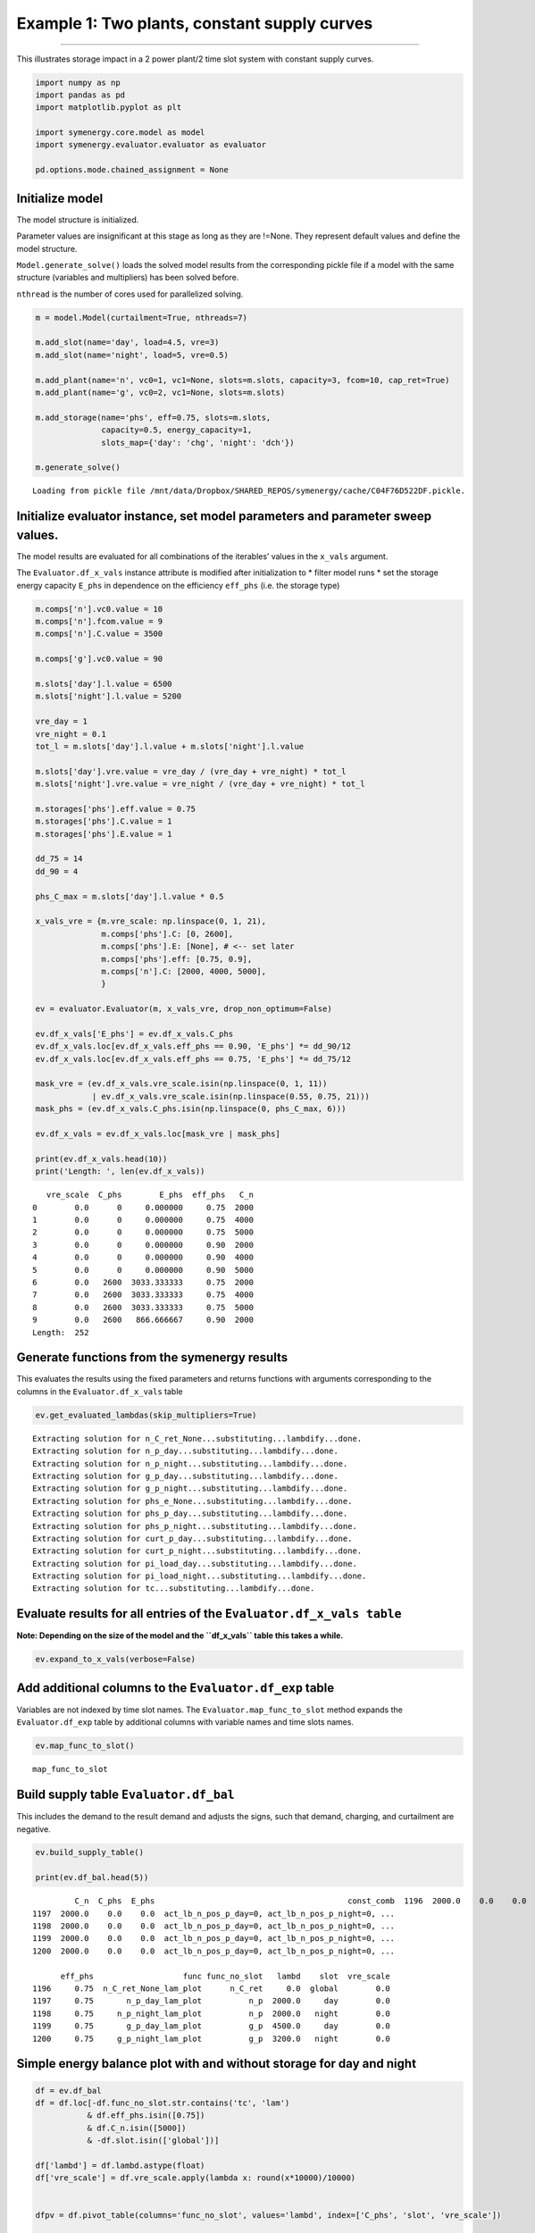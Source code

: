 
Example 1: Two plants, constant supply curves
=============================================

--------------

This illustrates storage impact in a 2 power plant/2 time slot system
with constant supply curves.

.. code:: ipython3

    import numpy as np
    import pandas as pd
    import matplotlib.pyplot as plt
    
    import symenergy.core.model as model
    import symenergy.evaluator.evaluator as evaluator
    
    pd.options.mode.chained_assignment = None

Initialize model
----------------

The model structure is initialized.

Parameter values are insignificant at this stage as long as they are
!=None. They represent default values and define the model structure.

``Model.generate_solve()`` loads the solved model results from the
corresponding pickle file if a model with the same structure (variables
and multipliers) has been solved before.

``nthread`` is the number of cores used for parallelized solving.

.. code:: ipython3

    m = model.Model(curtailment=True, nthreads=7)
    
    m.add_slot(name='day', load=4.5, vre=3)
    m.add_slot(name='night', load=5, vre=0.5)
    
    m.add_plant(name='n', vc0=1, vc1=None, slots=m.slots, capacity=3, fcom=10, cap_ret=True)
    m.add_plant(name='g', vc0=2, vc1=None, slots=m.slots)
    
    m.add_storage(name='phs', eff=0.75, slots=m.slots,
                  capacity=0.5, energy_capacity=1,
                  slots_map={'day': 'chg', 'night': 'dch'})
    
    m.generate_solve()



.. parsed-literal::

    Loading from pickle file /mnt/data/Dropbox/SHARED_REPOS/symenergy/cache/C04F76D522DF.pickle.


Initialize evaluator instance, set model parameters and parameter sweep values.
-------------------------------------------------------------------------------

The model results are evaluated for all combinations of the iterables’
values in the ``x_vals`` argument.

The ``Evaluator.df_x_vals`` instance attribute is modified after
initialization to \* filter model runs \* set the storage energy
capacity ``E_phs`` in dependence on the efficiency ``eff_phs`` (i.e. the
storage type)

.. code:: ipython3

    m.comps['n'].vc0.value = 10
    m.comps['n'].fcom.value = 9
    m.comps['n'].C.value = 3500
    
    m.comps['g'].vc0.value = 90
    
    m.slots['day'].l.value = 6500
    m.slots['night'].l.value = 5200
    
    vre_day = 1
    vre_night = 0.1
    tot_l = m.slots['day'].l.value + m.slots['night'].l.value
    
    m.slots['day'].vre.value = vre_day / (vre_day + vre_night) * tot_l
    m.slots['night'].vre.value = vre_night / (vre_day + vre_night) * tot_l
    
    m.storages['phs'].eff.value = 0.75
    m.storages['phs'].C.value = 1
    m.storages['phs'].E.value = 1
    
    dd_75 = 14
    dd_90 = 4
    
    phs_C_max = m.slots['day'].l.value * 0.5
    
    x_vals_vre = {m.vre_scale: np.linspace(0, 1, 21),
                  m.comps['phs'].C: [0, 2600],
                  m.comps['phs'].E: [None], # <-- set later
                  m.comps['phs'].eff: [0.75, 0.9],
                  m.comps['n'].C: [2000, 4000, 5000],
                  }
    
    ev = evaluator.Evaluator(m, x_vals_vre, drop_non_optimum=False)
    
    ev.df_x_vals['E_phs'] = ev.df_x_vals.C_phs
    ev.df_x_vals.loc[ev.df_x_vals.eff_phs == 0.90, 'E_phs'] *= dd_90/12
    ev.df_x_vals.loc[ev.df_x_vals.eff_phs == 0.75, 'E_phs'] *= dd_75/12
    
    mask_vre = (ev.df_x_vals.vre_scale.isin(np.linspace(0, 1, 11))
                | ev.df_x_vals.vre_scale.isin(np.linspace(0.55, 0.75, 21)))
    mask_phs = (ev.df_x_vals.C_phs.isin(np.linspace(0, phs_C_max, 6)))
    
    ev.df_x_vals = ev.df_x_vals.loc[mask_vre | mask_phs]
    
    print(ev.df_x_vals.head(10))
    print('Length: ', len(ev.df_x_vals))


.. parsed-literal::

       vre_scale  C_phs        E_phs  eff_phs   C_n
    0        0.0      0     0.000000     0.75  2000
    1        0.0      0     0.000000     0.75  4000
    2        0.0      0     0.000000     0.75  5000
    3        0.0      0     0.000000     0.90  2000
    4        0.0      0     0.000000     0.90  4000
    5        0.0      0     0.000000     0.90  5000
    6        0.0   2600  3033.333333     0.75  2000
    7        0.0   2600  3033.333333     0.75  4000
    8        0.0   2600  3033.333333     0.75  5000
    9        0.0   2600   866.666667     0.90  2000
    Length:  252


Generate functions from the symenergy results
---------------------------------------------

This evaluates the results using the fixed parameters and returns
functions with arguments corresponding to the columns in the
``Evaluator.df_x_vals`` table

.. code:: ipython3

    ev.get_evaluated_lambdas(skip_multipliers=True)


.. parsed-literal::

    Extracting solution for n_C_ret_None...substituting...lambdify...done.
    Extracting solution for n_p_day...substituting...lambdify...done.
    Extracting solution for n_p_night...substituting...lambdify...done.
    Extracting solution for g_p_day...substituting...lambdify...done.
    Extracting solution for g_p_night...substituting...lambdify...done.
    Extracting solution for phs_e_None...substituting...lambdify...done.
    Extracting solution for phs_p_day...substituting...lambdify...done.
    Extracting solution for phs_p_night...substituting...lambdify...done.
    Extracting solution for curt_p_day...substituting...lambdify...done.
    Extracting solution for curt_p_night...substituting...lambdify...done.
    Extracting solution for pi_load_day...substituting...lambdify...done.
    Extracting solution for pi_load_night...substituting...lambdify...done.
    Extracting solution for tc...substituting...lambdify...done.


Evaluate results for all entries of the ``Evaluator.df_x_vals table``
---------------------------------------------------------------------

**Note: Depending on the size of the model and the ``df_x_vals`` table
this takes a while.**

.. code:: ipython3

    ev.expand_to_x_vals(verbose=False)

Add additional columns to the ``Evaluator.df_exp`` table
--------------------------------------------------------

Variables are not indexed by time slot names. The
``Evaluator.map_func_to_slot`` method expands the ``Evaluator.df_exp``
table by additional columns with variable names and time slots names.

.. code:: ipython3

    ev.map_func_to_slot()


.. parsed-literal::

    map_func_to_slot


Build supply table ``Evaluator.df_bal``
---------------------------------------

This includes the demand to the result demand and adjusts the signs,
such that demand, charging, and curtailment are negative.

.. code:: ipython3

    ev.build_supply_table()
    
    print(ev.df_bal.head(5))


.. parsed-literal::

             C_n  C_phs  E_phs                                         const_comb  \
    1196  2000.0    0.0    0.0  act_lb_n_pos_p_day=0, act_lb_n_pos_p_night=0, ...   
    1197  2000.0    0.0    0.0  act_lb_n_pos_p_day=0, act_lb_n_pos_p_night=0, ...   
    1198  2000.0    0.0    0.0  act_lb_n_pos_p_day=0, act_lb_n_pos_p_night=0, ...   
    1199  2000.0    0.0    0.0  act_lb_n_pos_p_day=0, act_lb_n_pos_p_night=0, ...   
    1200  2000.0    0.0    0.0  act_lb_n_pos_p_day=0, act_lb_n_pos_p_night=0, ...   
    
          eff_phs                   func func_no_slot   lambd    slot  vre_scale  
    1196     0.75  n_C_ret_None_lam_plot      n_C_ret     0.0  global        0.0  
    1197     0.75       n_p_day_lam_plot          n_p  2000.0     day        0.0  
    1198     0.75     n_p_night_lam_plot          n_p  2000.0   night        0.0  
    1199     0.75       g_p_day_lam_plot          g_p  4500.0     day        0.0  
    1200     0.75     g_p_night_lam_plot          g_p  3200.0   night        0.0  


Simple energy balance plot with and without storage for day and night
---------------------------------------------------------------------

.. code:: ipython3

    df = ev.df_bal
    df = df.loc[-df.func_no_slot.str.contains('tc', 'lam')
               & df.eff_phs.isin([0.75])
               & df.C_n.isin([5000])
               & -df.slot.isin(['global'])]
    
    df['lambd'] = df.lambd.astype(float)
    df['vre_scale'] = df.vre_scale.apply(lambda x: round(x*10000)/10000)
    
    
    dfpv = df.pivot_table(columns='func_no_slot', values='lambd', index=['C_phs', 'slot', 'vre_scale'])
    
    list_slot = dfpv.index.get_level_values('slot').unique()
    list_c_phs = dfpv.index.get_level_values('C_phs').unique()
    
    fig, axarr = plt.subplots(len(list_c_phs),
                              len(list_slot), sharey=True, gridspec_kw={'wspace': 0.1,}, figsize=(15,15))
    
    for nslot, slot in enumerate(list_slot):
        for nc_phs, c_phs in enumerate(list_c_phs):
    
            ax = axarr[nslot][nc_phs]
            dfpv.loc[(c_phs, slot)].plot.bar(ax=ax, legend=False, use_index=True, stacked=True, width=1)
            
            ax.set_title('C_phs=%s, %s'%(c_phs, slot))
    
            
    leg = ax.legend(ncol=3)        
    




.. image:: example_constant_files/example_constant_15_0.png


Impact of storage on baseload production by constraint combination
------------------------------------------------------------------

.. code:: ipython3

    df = ev.df_exp
    df = df.loc[df.func.str.contains('n_p_')
               & df.is_optimum.isin([True])
               & -df.slot.isin(['global'])]
    
    df.head(5)
    
    dfdiff = df.pivot_table(index=[x for x in ev.x_name if not x in ['E_phs', 'C_phs']] + ['func'],
                            values='lambd', columns='C_phs')
    dfdiff['diff'] = dfdiff[2600] - dfdiff[0]
    
    dfcc = df.loc[df.C_phs == 2600].set_index(dfdiff.index.names)['const_comb']
    dfdiff = dfdiff.reset_index().join(dfcc, on=dfdiff.index.names)
    
    dfpv = dfdiff.pivot_table(index=['eff_phs', 'C_n', 'vre_scale'], columns='const_comb', values='diff')
    
    list_eff = dfpv.index.get_level_values('eff_phs').unique()
    list_c_n = dfpv.index.get_level_values('C_n').unique()
    
    fig, axarr = plt.subplots(len(list_eff),
                              len(list_c_n), sharey=True, gridspec_kw={'wspace': 0.1,}, figsize=(15,15))
    
    for neff, eff in enumerate(list_eff):
        for nc_n, c_n in enumerate(list_c_n):
    
            ax = axarr[neff][nc_n] if isinstance(axarr, np.ndarray) else axarr
            dfpv.loc[(eff, c_n)].plot(ax=ax, legend=False, marker='.',use_index=True, stacked=False, width=1)
            
            ax.set_title('C_phs=%s, %s'%(eff, c_n))
            ax.set_ylabel('Storage impact')



.. image:: example_constant_files/example_constant_17_0.png

